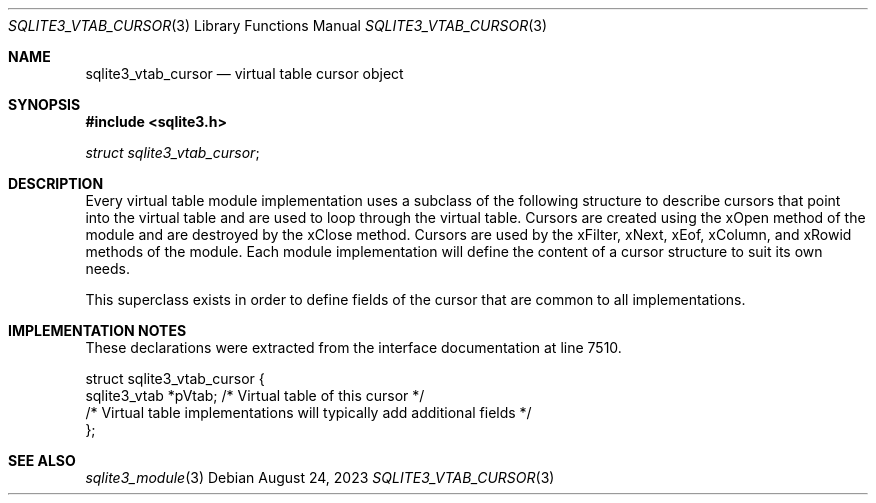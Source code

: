 .Dd August 24, 2023
.Dt SQLITE3_VTAB_CURSOR 3
.Os
.Sh NAME
.Nm sqlite3_vtab_cursor
.Nd virtual table cursor object
.Sh SYNOPSIS
.In sqlite3.h
.Vt struct sqlite3_vtab_cursor ;
.Sh DESCRIPTION
Every virtual table module implementation uses
a subclass of the following structure to describe cursors that point
into the virtual table and are used to loop through the
virtual table.
Cursors are created using the xOpen method of the module and are
destroyed by the xClose method.
Cursors are used by the xFilter, xNext, xEof, xColumn,
and xRowid methods of the module.
Each module implementation will define the content of a cursor structure
to suit its own needs.
.Pp
This superclass exists in order to define fields of the cursor that
are common to all implementations.
.Sh IMPLEMENTATION NOTES
These declarations were extracted from the
interface documentation at line 7510.
.Bd -literal
struct sqlite3_vtab_cursor {
  sqlite3_vtab *pVtab;      /* Virtual table of this cursor */
  /* Virtual table implementations will typically add additional fields */
};
.Ed
.Sh SEE ALSO
.Xr sqlite3_module 3
